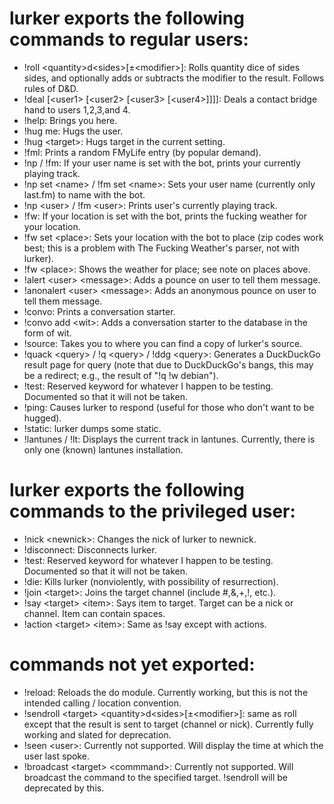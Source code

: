 * lurker exports the following commands to regular users:
- !roll <quantity>d<sides>[±<modifier>]: Rolls quantity dice of sides sides,
  and optionally adds or subtracts the modifier to the result.  Follows rules
  of D&D.
- !deal [<user1> [<user2> [<user3> [<user4>]]]]: Deals a contact bridge hand
  to users 1,2,3,and 4.
- !help: Brings you here.
- !hug me: Hugs the user.
- !hug <target>: Hugs target in the current setting.
- !fml: Prints a random FMyLife entry (by popular demand).
- !np / !fm: If your user name is set with the bot, prints your currently
  playing track.
- !np set <name> / !fm set <name>: Sets your user name (currently only
  last.fm) to name with the bot.
- !np <user> / !fm <user>: Prints user's currently playing track.
- !fw: If your location is set with the bot, prints the fucking weather for
  your location.
- !fw set <place>: Sets your location with the bot to place (zip codes work
  best; this is a problem with The Fucking Weather's parser, not with lurker).
- !fw <place>: Shows the weather for place; see note on places above.
- !alert <user> <message>: Adds a pounce on user to tell them message.
- !anonalert <user> <message>: Adds an anonymous pounce on user to tell them
  message.
- !convo: Prints a conversation starter.
- !convo add <wit>: Adds a conversation starter to the database in the form of
  wit.
- !source: Takes you to where you can find a copy of lurker's source.
- !quack <query> / !q <query> / !ddg <query>: Generates a DuckDuckGo result
  page for query (note that due to DuckDuckGo's bangs, this may be a redirect;
  e.g., the result of "!q !w debian").
- !test: Reserved keyword for whatever I happen to be testing.  Documented so
  that it will not be taken.
- !ping: Causes lurker to respond (useful for those who don't want to be
  hugged).
- !static: lurker dumps some static.
- !lantunes / !lt: Displays the current track in lantunes.  Currently, there
  is only one (known) lantunes installation.
* lurker exports the following commands to the privileged user:
- !nick <newnick>: Changes the nick of lurker to newnick.
- !disconnect: Disconnects lurker.
- !test: Reserved keyword for whatever I happen to be testing.  Documented so
  that it will not be taken.
- !die: Kills lurker (nonviolently, with possibility of resurrection).
- !join <target>: Joins the target channel (include #,&,+,!, etc.).
- !say <target> <item>: Says item to target.  Target can be a nick or
  channel.  Item can contain spaces.
- !action <target> <item>: Same as !say except with actions.
* commands not yet exported:
- !reload: Reloads the do module.  Currently working, but this is not the
  intended calling / location convention.
- !sendroll <target> <quantity>d<sides>[±<modifier>]: same as roll except that
  the result is sent to target (channel or nick).  Currently fully working and
  slated for deprecation.
- !seen <user>: Currently not supported.  Will display the time at which the
  user last spoke.
- !broadcast <target> <commmand>: Currently not supported.  Will broadcast the
  command to the specified target.  !sendroll will be deprecated by this.
